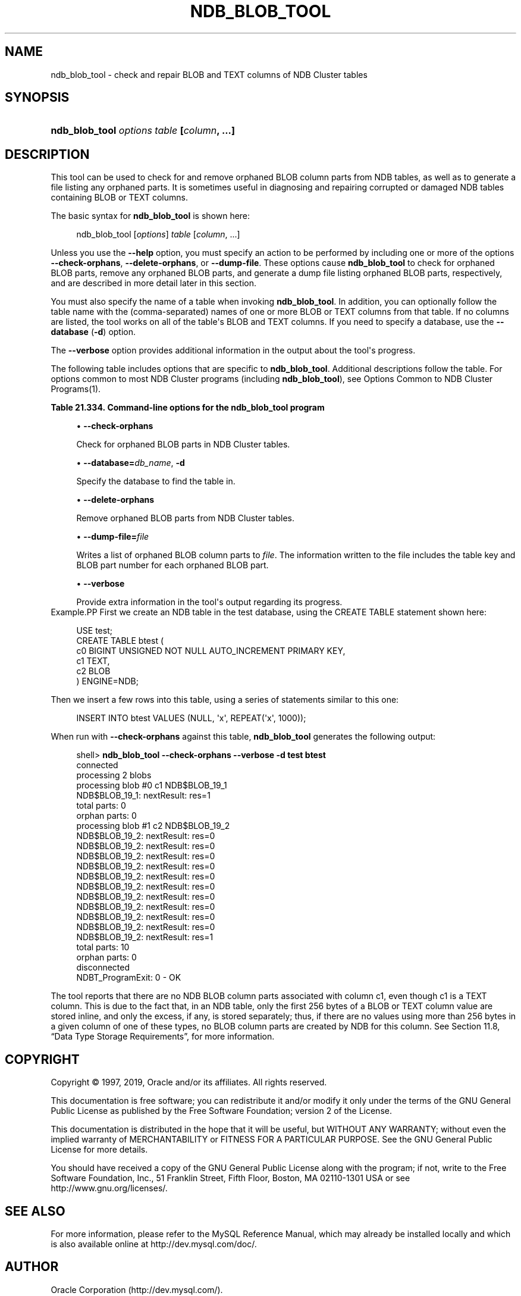 '\" t
.\"     Title: \fBndb_blob_tool\fR
.\"    Author: [FIXME: author] [see http://docbook.sf.net/el/author]
.\" Generator: DocBook XSL Stylesheets v1.79.1 <http://docbook.sf.net/>
.\"      Date: 04/12/2019
.\"    Manual: MySQL Database System
.\"    Source: MySQL 5.7
.\"  Language: English
.\"
.TH "\FBNDB_BLOB_TOOL\FR" "1" "04/12/2019" "MySQL 5\&.7" "MySQL Database System"
.\" -----------------------------------------------------------------
.\" * Define some portability stuff
.\" -----------------------------------------------------------------
.\" ~~~~~~~~~~~~~~~~~~~~~~~~~~~~~~~~~~~~~~~~~~~~~~~~~~~~~~~~~~~~~~~~~
.\" http://bugs.debian.org/507673
.\" http://lists.gnu.org/archive/html/groff/2009-02/msg00013.html
.\" ~~~~~~~~~~~~~~~~~~~~~~~~~~~~~~~~~~~~~~~~~~~~~~~~~~~~~~~~~~~~~~~~~
.ie \n(.g .ds Aq \(aq
.el       .ds Aq '
.\" -----------------------------------------------------------------
.\" * set default formatting
.\" -----------------------------------------------------------------
.\" disable hyphenation
.nh
.\" disable justification (adjust text to left margin only)
.ad l
.\" -----------------------------------------------------------------
.\" * MAIN CONTENT STARTS HERE *
.\" -----------------------------------------------------------------
.SH "NAME"
ndb_blob_tool \- check and repair BLOB and TEXT columns of NDB Cluster tables
.SH "SYNOPSIS"
.HP \w'\fBndb_blob_tool\ \fR\fB\fIoptions\fR\fR\fB\ \fR\fB\fItable\fR\fR\fB\ [\fR\fB\fIcolumn\fR\fR\fB,\ \&.\&.\&.]\fR\ 'u
\fBndb_blob_tool \fR\fB\fIoptions\fR\fR\fB \fR\fB\fItable\fR\fR\fB [\fR\fB\fIcolumn\fR\fR\fB, \&.\&.\&.]\fR
.SH "DESCRIPTION"
.PP
This tool can be used to check for and remove orphaned BLOB column parts from
NDB
tables, as well as to generate a file listing any orphaned parts\&. It is sometimes useful in diagnosing and repairing corrupted or damaged
NDB
tables containing
BLOB
or
TEXT
columns\&.
.PP
The basic syntax for
\fBndb_blob_tool\fR
is shown here:
.sp
.if n \{\
.RS 4
.\}
.nf
ndb_blob_tool [\fIoptions\fR] \fItable\fR [\fIcolumn\fR, \&.\&.\&.]
.fi
.if n \{\
.RE
.\}
.PP
Unless you use the
\fB\-\-help\fR
option, you must specify an action to be performed by including one or more of the options
\fB\-\-check\-orphans\fR,
\fB\-\-delete\-orphans\fR, or
\fB\-\-dump\-file\fR\&. These options cause
\fBndb_blob_tool\fR
to check for orphaned BLOB parts, remove any orphaned BLOB parts, and generate a dump file listing orphaned BLOB parts, respectively, and are described in more detail later in this section\&.
.PP
You must also specify the name of a table when invoking
\fBndb_blob_tool\fR\&. In addition, you can optionally follow the table name with the (comma\-separated) names of one or more
BLOB
or
TEXT
columns from that table\&. If no columns are listed, the tool works on all of the table\*(Aqs
BLOB
and
TEXT
columns\&. If you need to specify a database, use the
\fB\-\-database\fR
(\fB\-d\fR) option\&.
.PP
The
\fB\-\-verbose\fR
option provides additional information in the output about the tool\*(Aqs progress\&.
.PP
The following table includes options that are specific to
\fBndb_blob_tool\fR\&. Additional descriptions follow the table\&. For options common to most NDB Cluster programs (including
\fBndb_blob_tool\fR), see
Options Common to NDB Cluster Programs(1)\&.
.sp
.it 1 an-trap
.nr an-no-space-flag 1
.nr an-break-flag 1
.br
.B Table\ \&21.334.\ \&Command\-line options for the ndb_blob_tool program
.TS
allbox tab(:);
lB lB lB.
T{
Format
T}:T{
Description
T}:T{
Added, Deprecated, or Removed
T}
.T&
l l l
l l l
l l l
l l l
l l l.
T{
.PP
--check-orphans
T}:T{
Check for orphan blob parts
T}:T{
.PP
All MySQL 5.7 based releases
T}
T{
.PP
--database=db_name,
.PP
-d
T}:T{
Database to find the table in.
T}:T{
.PP
All MySQL 5.7 based releases
T}
T{
.PP
--delete-orphans
T}:T{
Delete orphan blob parts
T}:T{
.PP
All MySQL 5.7 based releases
T}
T{
.PP
--dump-file=file
T}:T{
Write orphan keys to specified file
T}:T{
.PP
All MySQL 5.7 based releases
T}
T{
.PP
--verbose,
.PP
-v
T}:T{
Verbose output
T}:T{
.PP
All MySQL 5.7 based releases
T}
.TE
.sp 1
.sp
.RS 4
.ie n \{\
\h'-04'\(bu\h'+03'\c
.\}
.el \{\
.sp -1
.IP \(bu 2.3
.\}
\fB\-\-check\-orphans\fR
.TS
allbox tab(:);
lB lB.
T{
Property
T}:T{
Value
T}
.T&
l l
l l
l l.
T{
\fBCommand-Line Format\fR
T}:T{
--check-orphans
T}
T{
\fBType\fR
T}:T{
Boolean
T}
T{
\fBDefault Value\fR
T}:T{
FALSE
T}
.TE
.sp 1
Check for orphaned BLOB parts in NDB Cluster tables\&.
.RE
.sp
.RS 4
.ie n \{\
\h'-04'\(bu\h'+03'\c
.\}
.el \{\
.sp -1
.IP \(bu 2.3
.\}
\fB\-\-database=\fR\fB\fIdb_name\fR\fR,
\fB\-d\fR
.TS
allbox tab(:);
lB lB.
T{
Property
T}:T{
Value
T}
.T&
l l
l l
l l.
T{
\fBCommand-Line Format\fR
T}:T{
--database=db_name
T}
T{
\fBType\fR
T}:T{
String
T}
T{
\fBDefault Value\fR
T}:T{
[none]
T}
.TE
.sp 1
Specify the database to find the table in\&.
.RE
.sp
.RS 4
.ie n \{\
\h'-04'\(bu\h'+03'\c
.\}
.el \{\
.sp -1
.IP \(bu 2.3
.\}
\fB\-\-delete\-orphans\fR
.TS
allbox tab(:);
lB lB.
T{
Property
T}:T{
Value
T}
.T&
l l
l l
l l.
T{
\fBCommand-Line Format\fR
T}:T{
--delete-orphans
T}
T{
\fBType\fR
T}:T{
Boolean
T}
T{
\fBDefault Value\fR
T}:T{
FALSE
T}
.TE
.sp 1
Remove orphaned BLOB parts from NDB Cluster tables\&.
.RE
.sp
.RS 4
.ie n \{\
\h'-04'\(bu\h'+03'\c
.\}
.el \{\
.sp -1
.IP \(bu 2.3
.\}
\fB\-\-dump\-file=\fR\fB\fIfile\fR\fR
.TS
allbox tab(:);
lB lB.
T{
Property
T}:T{
Value
T}
.T&
l l
l l
l l.
T{
\fBCommand-Line Format\fR
T}:T{
--dump-file=file
T}
T{
\fBType\fR
T}:T{
File name
T}
T{
\fBDefault Value\fR
T}:T{
[none]
T}
.TE
.sp 1
Writes a list of orphaned BLOB column parts to
\fIfile\fR\&. The information written to the file includes the table key and BLOB part number for each orphaned BLOB part\&.
.RE
.sp
.RS 4
.ie n \{\
\h'-04'\(bu\h'+03'\c
.\}
.el \{\
.sp -1
.IP \(bu 2.3
.\}
\fB\-\-verbose\fR
.TS
allbox tab(:);
lB lB.
T{
Property
T}:T{
Value
T}
.T&
l l
l l
l l.
T{
\fBCommand-Line Format\fR
T}:T{
--verbose
T}
T{
\fBType\fR
T}:T{
Boolean
T}
T{
\fBDefault Value\fR
T}:T{
FALSE
T}
.TE
.sp 1
Provide extra information in the tool\*(Aqs output regarding its progress\&.
.RE
Example.PP
First we create an
NDB
table in the
test
database, using the
CREATE TABLE
statement shown here:
.sp
.if n \{\
.RS 4
.\}
.nf
USE test;
CREATE TABLE btest (
    c0 BIGINT UNSIGNED NOT NULL AUTO_INCREMENT PRIMARY KEY,
    c1 TEXT,
    c2 BLOB
)   ENGINE=NDB;
.fi
.if n \{\
.RE
.\}
.PP
Then we insert a few rows into this table, using a series of statements similar to this one:
.sp
.if n \{\
.RS 4
.\}
.nf
INSERT INTO btest VALUES (NULL, \*(Aqx\*(Aq, REPEAT(\*(Aqx\*(Aq, 1000));
.fi
.if n \{\
.RE
.\}
.PP
When run with
\fB\-\-check\-orphans\fR
against this table,
\fBndb_blob_tool\fR
generates the following output:
.sp
.if n \{\
.RS 4
.\}
.nf
shell> \fBndb_blob_tool \-\-check\-orphans \-\-verbose \-d test btest\fR
connected
processing 2 blobs
processing blob #0 c1 NDB$BLOB_19_1
NDB$BLOB_19_1: nextResult: res=1
total parts: 0
orphan parts: 0
processing blob #1 c2 NDB$BLOB_19_2
NDB$BLOB_19_2: nextResult: res=0
NDB$BLOB_19_2: nextResult: res=0
NDB$BLOB_19_2: nextResult: res=0
NDB$BLOB_19_2: nextResult: res=0
NDB$BLOB_19_2: nextResult: res=0
NDB$BLOB_19_2: nextResult: res=0
NDB$BLOB_19_2: nextResult: res=0
NDB$BLOB_19_2: nextResult: res=0
NDB$BLOB_19_2: nextResult: res=0
NDB$BLOB_19_2: nextResult: res=0
NDB$BLOB_19_2: nextResult: res=1
total parts: 10
orphan parts: 0
disconnected
NDBT_ProgramExit: 0 \- OK
.fi
.if n \{\
.RE
.\}
.PP
The tool reports that there are no
NDB
BLOB column parts associated with column
c1, even though
c1
is a
TEXT
column\&. This is due to the fact that, in an
NDB
table, only the first 256 bytes of a
BLOB
or
TEXT
column value are stored inline, and only the excess, if any, is stored separately; thus, if there are no values using more than 256 bytes in a given column of one of these types, no
BLOB
column parts are created by
NDB
for this column\&. See
Section\ \&11.8, \(lqData Type Storage Requirements\(rq, for more information\&.
.SH "COPYRIGHT"
.br
.PP
Copyright \(co 1997, 2019, Oracle and/or its affiliates. All rights reserved.
.PP
This documentation is free software; you can redistribute it and/or modify it only under the terms of the GNU General Public License as published by the Free Software Foundation; version 2 of the License.
.PP
This documentation is distributed in the hope that it will be useful, but WITHOUT ANY WARRANTY; without even the implied warranty of MERCHANTABILITY or FITNESS FOR A PARTICULAR PURPOSE. See the GNU General Public License for more details.
.PP
You should have received a copy of the GNU General Public License along with the program; if not, write to the Free Software Foundation, Inc., 51 Franklin Street, Fifth Floor, Boston, MA 02110-1301 USA or see http://www.gnu.org/licenses/.
.sp
.SH "SEE ALSO"
For more information, please refer to the MySQL Reference Manual,
which may already be installed locally and which is also available
online at http://dev.mysql.com/doc/.
.SH AUTHOR
Oracle Corporation (http://dev.mysql.com/).

